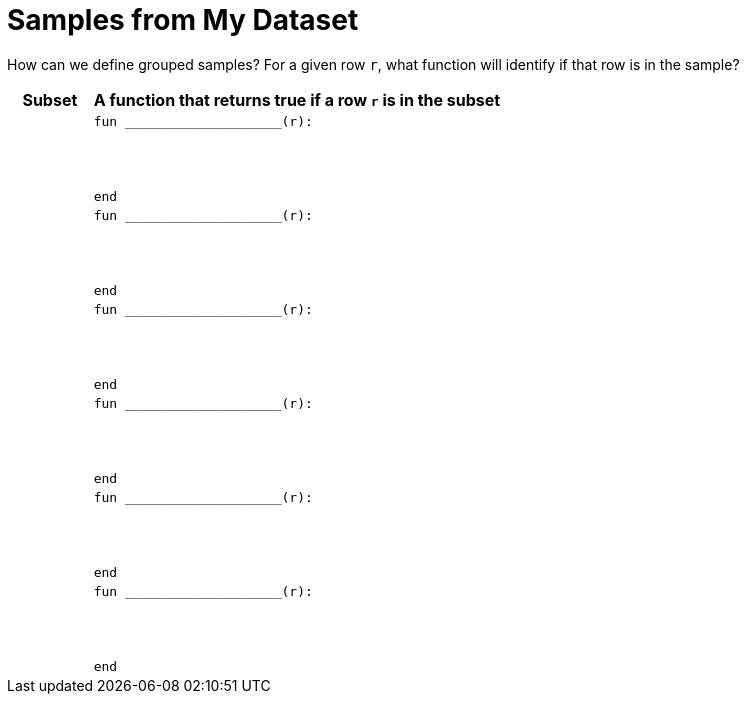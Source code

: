 = Samples from My Dataset

How can we define grouped samples? For a given row `r`, what function will identify if that row is
in the sample?

[cols="1a,5a",options="header"]
|===

| Subset
| A function that returns true if a row `r` is in the subset

|
|
----
fun ____________________(r):




end
----

|
|
----
fun ____________________(r):




end
----

|
|
----
fun ____________________(r):




end
----

|
|
----
fun ____________________(r):




end
----

|
|
----
fun ____________________(r):




end
----

|
|
----
fun ____________________(r):




end
----

|===

